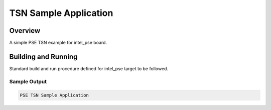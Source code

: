 .. _pse_tsn:

TSN Sample Application
######################

Overview
********
A simple PSE TSN example for intel_pse board.

Building and Running
********************

Standard build and run procedure defined for intel_pse target to be followed.

Sample Output
=============

.. code-block:: console

    PSE TSN Sample Application
